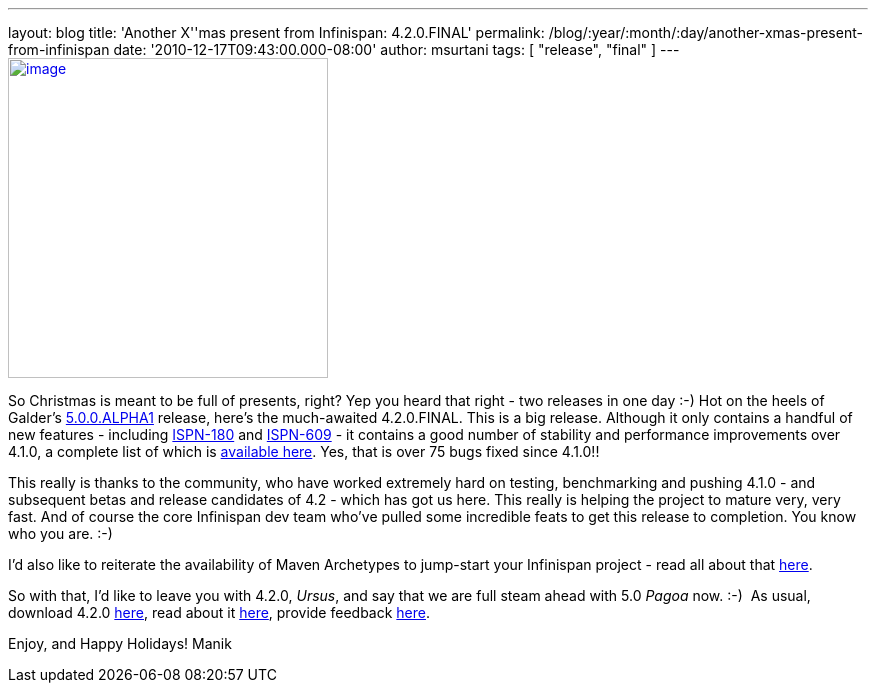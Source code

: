 ---
layout: blog
title: 'Another X''mas present from Infinispan: 4.2.0.FINAL'
permalink: /blog/:year/:month/:day/another-xmas-present-from-infinispan
date: '2010-12-17T09:43:00.000-08:00'
author: msurtani
tags: [ "release", "final" ]
---
http://lifeisacookie.files.wordpress.com/2009/12/girl-opening-christmas-present-4001.jpg[image:http://lifeisacookie.files.wordpress.com/2009/12/girl-opening-christmas-present-4001.jpg[image,width=320,height=320]]


So Christmas is meant to be full of presents, right?  Yep you heard that
right - two releases in one day  :-)  Hot on the heels of Galder's
http://infinispan.blogspot.com/2010/12/xmas-arrives-early-for-infinispan-users.html[5.0.0.ALPHA1]
release, here's the much-awaited 4.2.0.FINAL.  This is a big release.
 Although it only contains a handful of new features
- including https://issues.jboss.org/browse/ISPN-180[ISPN-180] and https://issues.jboss.org/browse/ISPN-609[ISPN-609] - it
contains a good number of stability and performance improvements over
4.1.0, a complete list of which is
https://issues.jboss.org/secure/ConfigureReport.jspa?atl_token=38226e8a5ffb7d2f71dd7ecb7ea7aac0fc443089&versions=12315303&sections=all&style=none&selectedProjectId=12310799&reportKey=org.jboss.labs.jira.plugin.release-notes-report-plugin:releasenotes&Next=Next[available
here].  Yes, that is over 75 bugs fixed since 4.1.0!!

This really is thanks to the community, who have worked extremely hard
on testing, benchmarking and pushing 4.1.0  - and subsequent betas and
release candidates of 4.2 - which has got us here.  This really is
helping the project to mature very, very fast.  And of course the core
Infinispan dev team who've pulled some incredible feats to get this
release to completion.  You know who you are.  :-)

I'd also like to reiterate the availability of Maven Archetypes to
jump-start your Infinispan project - read all about that
http://infinispan.blogspot.com/2010/12/maven-archetypes.html[here].

So with that, I'd like to leave you with 4.2.0, _Ursus_, and say that we
are full steam ahead with 5.0 _Pagoa_ now.  :-)  As usual, download
4.2.0 http://www.jboss.org/infinispan/downloads[here], read about it
http://docs.jboss.org/infinispan/4.2/apidocs/[here], provide feedback
http://community.jboss.org/en/infinispan?view=discussions[here].

Enjoy, and Happy Holidays!
Manik
